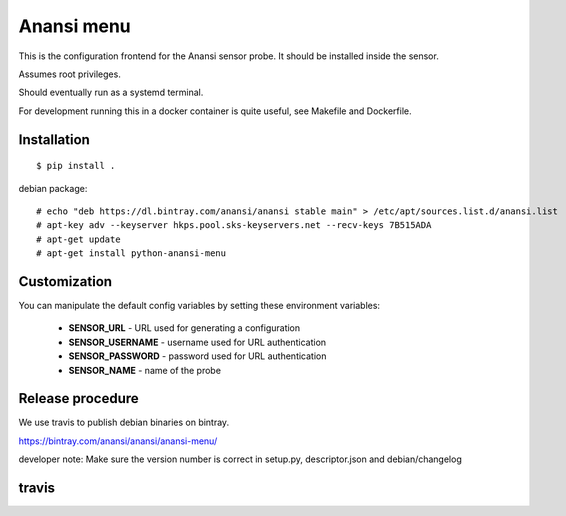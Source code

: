 
Anansi menu
========

This is the configuration frontend for the Anansi sensor probe. It should be
installed inside the sensor.


Assumes root privileges.


Should eventually run as a systemd terminal.


For development running this in a docker container is quite useful, see Makefile and Dockerfile.


Installation
------------

::

    $ pip install .

debian package::

    # echo "deb https://dl.bintray.com/anansi/anansi stable main" > /etc/apt/sources.list.d/anansi.list
    # apt-key adv --keyserver hkps.pool.sks-keyservers.net --recv-keys 7B515ADA
    # apt-get update
    # apt-get install python-anansi-menu


Customization
-------------

You can manipulate the default config variables by setting these environment variables:

 * **SENSOR_URL** - URL used for generating a configuration
 * **SENSOR_USERNAME** - username used for URL authentication
 * **SENSOR_PASSWORD** - password used for URL authentication
 * **SENSOR_NAME** - name of the probe


Release procedure
-----------------

We use travis to publish debian binaries on bintray.

https://bintray.com/anansi/anansi/anansi-menu/

developer note: Make sure the version number is correct in setup.py, descriptor.json and debian/changelog


travis
------

.. image:: https://travis-ci.org/cyberintelframework/anansi-menu.svg
    :target: https://travis-ci.org/cyberintelframework/anansi-menu
